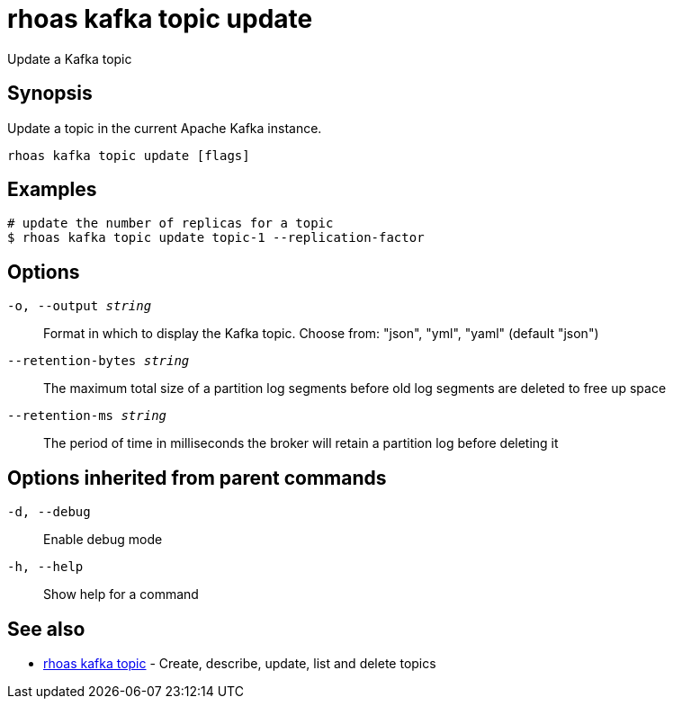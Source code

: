 = rhoas kafka topic update

[role="_abstract"]
ifdef::env-github,env-browser[:relfilesuffix: .adoc]

Update a Kafka topic

[discrete]
== Synopsis

Update a topic in the current Apache Kafka instance.


....
rhoas kafka topic update [flags]
....

[discrete]
== Examples

....
# update the number of replicas for a topic
$ rhoas kafka topic update topic-1 --replication-factor 

....

[discrete]
== Options

`-o, --output _string_`::
Format in which to display the Kafka topic. Choose from: "json", "yml", "yaml" (default "json")
`--retention-bytes _string_`::
The maximum total size of a partition log segments before old log segments are deleted to free up space
`--retention-ms _string_`::
The period of time in milliseconds the broker will retain a partition log before deleting it

[discrete]
== Options inherited from parent commands

`-d, --debug`::
Enable debug mode
`-h, --help`::
Show help for a command

[discrete]
== See also

* xref:_rhoas_kafka_topic[rhoas kafka topic] - Create, describe, update, list and delete topics


